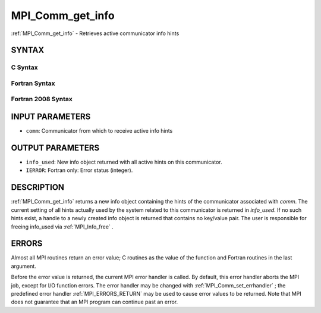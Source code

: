 .. _MPI_Comm_get_info:

MPI_Comm_get_info
~~~~~~~~~~~~~~~~~
:ref:`MPI_Comm_get_info`  - Retrieves active communicator info hints

SYNTAX
======

C Syntax
--------

.. code-block:: c
   :linenos:

   #include <mpi.h>
   int MPI_Comm_get_info(MPI_Comm comm, MPI_Info *info_used)

Fortran Syntax
--------------

.. code-block:: fortran
   :linenos:

   USE MPI
   ! or the older form: INCLUDE 'mpif.h'
   MPI_COMM_GET_INFO(COMM, INFO_USED, IERROR)
   	INTEGER	COMM, INFO_USED, IERROR

Fortran 2008 Syntax
-------------------

.. code-block:: fortran
   :linenos:

   USE mpi_f08
   MPI_Comm_get_info(comm, info_used, ierror)
   	TYPE(MPI_Comm), INTENT(IN) :: comm
   	TYPE(MPI_Info), INTENT(OUT) :: info_used
   	INTEGER, OPTIONAL, INTENT(OUT) :: ierror

INPUT PARAMETERS
================

* ``comm``: Communicator from which to receive active info hints 

OUTPUT PARAMETERS
=================

* ``info_used``: New info object returned with all active hints on this communicator. 

* ``IERROR``: Fortran only: Error status (integer). 

DESCRIPTION
===========

:ref:`MPI_Comm_get_info`  returns a new info object containing the hints of the
communicator associated with *comm*. The current setting of all hints
actually used by the system related to this communicator is returned in
*info_used*. If no such hints exist, a handle to a newly created info
object is returned that contains no key/value pair. The user is
responsible for freeing info_used via :ref:`MPI_Info_free` .

ERRORS
======

Almost all MPI routines return an error value; C routines as the value
of the function and Fortran routines in the last argument.

Before the error value is returned, the current MPI error handler is
called. By default, this error handler aborts the MPI job, except for
I/O function errors. The error handler may be changed with
:ref:`MPI_Comm_set_errhandler` ; the predefined error handler :ref:`MPI_ERRORS_RETURN` 
may be used to cause error values to be returned. Note that MPI does not
guarantee that an MPI program can continue past an error.


.. seealso:: :ref:`MPI_Comm_get_info,`  :ref:`MPI_Info_free` 
